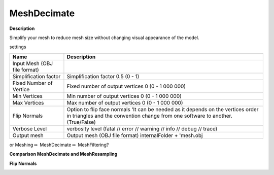 MeshDecimate
============

**Description**

Simplify your mesh to reduce mesh size without changing visual
appearance of the model.

settings

============================ ===================================================================================================================================================================
Name                         Description
============================ ===================================================================================================================================================================
Input Mesh (OBJ file format)
Simplification factor        Simplification factor 0.5 (0 - 1)
Fixed Number of Vertice      Fixed number of output vertices 0 (0 - 1 000 000)
Min Vertices                 Min number of output vertices 0 (0 - 1 000 000)
Max Vertices                 Max number of output vertices 0 (0 - 1 000 000)
Flip Normals                 Option to flip face normals 'It can be needed as it depends on the vertices order in triangles and the convention change from one software to another. (True/False)
Verbose Level                verbosity level (fatal // error // warning // info // debug // trace)
Output mesh                  Output mesh (OBJ file format) internalFolder + 'mesh.obj
============================ ===================================================================================================================================================================

|image0|

or Meshing\ :math:`\Rightarrow` \ MeshDecimate\ :math:`\Rightarrow` \ MeshFiltering?

**Comparison MeshDecimate and MeshResampling**

|image1|

**Flip Normals**

|image2|

.. |image0| image:: mesh-decimate.jpg
   :target: mesh-decimate.jpg
.. |image1| image:: compare-resampling-decimate.jpg
   :target: compare-resampling-decimate.jpg
.. |image2| image:: flip-normals.jpg
   :target: flip-normals.jpg
